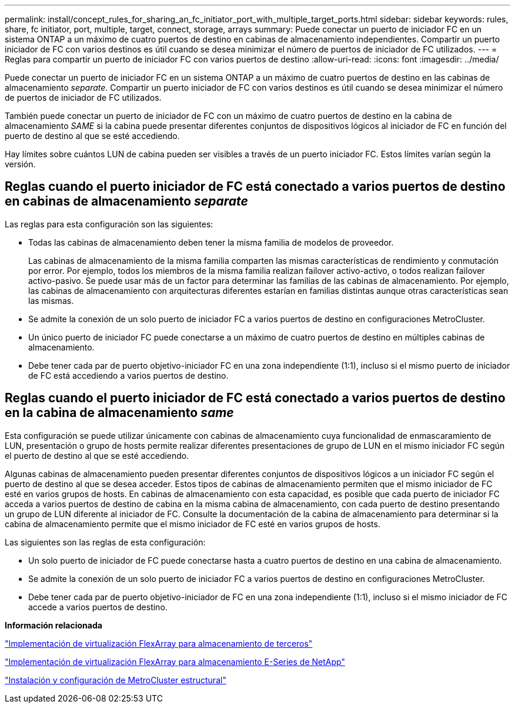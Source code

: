 ---
permalink: install/concept_rules_for_sharing_an_fc_initiator_port_with_multiple_target_ports.html 
sidebar: sidebar 
keywords: rules, share, fc initiator, port, multiple, target, connect, storage, arrays 
summary: Puede conectar un puerto de iniciador FC en un sistema ONTAP a un máximo de cuatro puertos de destino en cabinas de almacenamiento independientes. Compartir un puerto iniciador de FC con varios destinos es útil cuando se desea minimizar el número de puertos de iniciador de FC utilizados. 
---
= Reglas para compartir un puerto de iniciador FC con varios puertos de destino
:allow-uri-read: 
:icons: font
:imagesdir: ../media/


[role="lead"]
Puede conectar un puerto de iniciador FC en un sistema ONTAP a un máximo de cuatro puertos de destino en las cabinas de almacenamiento _separate_. Compartir un puerto iniciador de FC con varios destinos es útil cuando se desea minimizar el número de puertos de iniciador de FC utilizados.

También puede conectar un puerto de iniciador de FC con un máximo de cuatro puertos de destino en la cabina de almacenamiento _SAME_ si la cabina puede presentar diferentes conjuntos de dispositivos lógicos al iniciador de FC en función del puerto de destino al que se esté accediendo.

Hay límites sobre cuántos LUN de cabina pueden ser visibles a través de un puerto iniciador FC. Estos límites varían según la versión.



== Reglas cuando el puerto iniciador de FC está conectado a varios puertos de destino en cabinas de almacenamiento _separate_

Las reglas para esta configuración son las siguientes:

* Todas las cabinas de almacenamiento deben tener la misma familia de modelos de proveedor.
+
Las cabinas de almacenamiento de la misma familia comparten las mismas características de rendimiento y conmutación por error. Por ejemplo, todos los miembros de la misma familia realizan failover activo-activo, o todos realizan failover activo-pasivo. Se puede usar más de un factor para determinar las familias de las cabinas de almacenamiento. Por ejemplo, las cabinas de almacenamiento con arquitecturas diferentes estarían en familias distintas aunque otras características sean las mismas.

* Se admite la conexión de un solo puerto de iniciador FC a varios puertos de destino en configuraciones MetroCluster.
* Un único puerto de iniciador FC puede conectarse a un máximo de cuatro puertos de destino en múltiples cabinas de almacenamiento.
* Debe tener cada par de puerto objetivo-iniciador FC en una zona independiente (1:1), incluso si el mismo puerto de iniciador de FC está accediendo a varios puertos de destino.




== Reglas cuando el puerto iniciador de FC está conectado a varios puertos de destino en la cabina de almacenamiento _same_

Esta configuración se puede utilizar únicamente con cabinas de almacenamiento cuya funcionalidad de enmascaramiento de LUN, presentación o grupo de hosts permite realizar diferentes presentaciones de grupo de LUN en el mismo iniciador FC según el puerto de destino al que se esté accediendo.

Algunas cabinas de almacenamiento pueden presentar diferentes conjuntos de dispositivos lógicos a un iniciador FC según el puerto de destino al que se desea acceder. Estos tipos de cabinas de almacenamiento permiten que el mismo iniciador de FC esté en varios grupos de hosts. En cabinas de almacenamiento con esta capacidad, es posible que cada puerto de iniciador FC acceda a varios puertos de destino de cabina en la misma cabina de almacenamiento, con cada puerto de destino presentando un grupo de LUN diferente al iniciador de FC. Consulte la documentación de la cabina de almacenamiento para determinar si la cabina de almacenamiento permite que el mismo iniciador de FC esté en varios grupos de hosts.

Las siguientes son las reglas de esta configuración:

* Un solo puerto de iniciador de FC puede conectarse hasta a cuatro puertos de destino en una cabina de almacenamiento.
* Se admite la conexión de un solo puerto de iniciador FC a varios puertos de destino en configuraciones MetroCluster.
* Debe tener cada par de puerto objetivo-iniciador de FC en una zona independiente (1:1), incluso si el mismo iniciador de FC accede a varios puertos de destino.


*Información relacionada*

https://docs.netapp.com/us-en/ontap-flexarray/implement-third-party/index.html["Implementación de virtualización FlexArray para almacenamiento de terceros"]

https://docs.netapp.com/us-en/ontap-flexarray/implement-e-series/index.html["Implementación de virtualización FlexArray para almacenamiento E-Series de NetApp"]

https://docs.netapp.com/us-en/ontap-metrocluster/install-fc/index.html["Instalación y configuración de MetroCluster estructural"]
